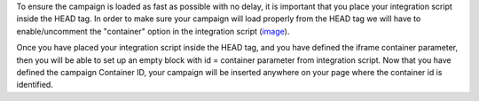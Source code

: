 To ensure the campaign is loaded as fast as possible with no delay, it is
important that you place your integration script inside the HEAD tag.
In order to make sure your campaign will load properly from the HEAD tag we
will have to enable/uncomment the "container" option in the integration script
(`image <http://monosnap.com/image/wqwOGo7tvIMQlkwoLfUoAs6Hf1E4Iz>`_).

Once you have placed your integration script inside the HEAD tag, and you have
defined the iframe container parameter, then you will be able to set up an empty
block with id = container parameter from integration script. Now that you have
defined the campaign Container ID, your campaign will be inserted anywhere on
your page where the container id is identified.
